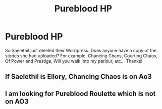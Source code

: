 #+TITLE: Pureblood HP

* Pureblood HP
:PROPERTIES:
:Author: Unfurlingleaf
:Score: 4
:DateUnix: 1588678886.0
:DateShort: 2020-May-05
:END:
So Saelethil just deleted their Wordpress. Does anyone have a copy of the stories she had uploaded? For example, Chancing Chaos, Courting Chaos, Of Power and Prestige, Will you walk into my parlour, etc... Thanks!


** If Saelethil is Ellory, Chancing Chaos is on Ao3
:PROPERTIES:
:Author: Fierysword5
:Score: 1
:DateUnix: 1588704160.0
:DateShort: 2020-May-05
:END:


** I am looking for Pureblood Roulette which is not on AO3
:PROPERTIES:
:Author: heresy23
:Score: 1
:DateUnix: 1590290635.0
:DateShort: 2020-May-24
:END:

